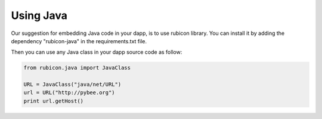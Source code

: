 Using Java
----------

Our suggestion for embedding Java code in your dapp, is to use rubicon library.
You can install it by adding the dependency "rubicon-java" in the requirements.txt file.

Then you can use any Java class in your dapp source code as follow:

.. code-block:: python

	from rubicon.java import JavaClass

	URL = JavaClass("java/net/URL")
	url = URL("http://pybee.org")
	print url.getHost()
